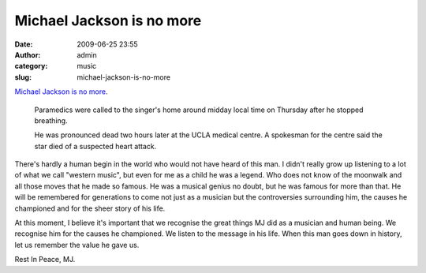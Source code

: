 Michael Jackson is no more
##########################
:date: 2009-06-25 23:55
:author: admin
:category: music
:slug: michael-jackson-is-no-more

`Michael Jackson is no
more <http://news.bbc.co.uk/2/hi/entertainment/8119993.stm>`__.

    Paramedics were called to the singer's home around midday local time
    on Thursday after he stopped breathing.

    He was pronounced dead two hours later at the UCLA medical centre. A
    spokesman for the centre said the star died of a suspected heart
    attack.

There's hardly a human begin in the world who would not have heard of
this man. I didn't really grow up listening to a lot of what we call
"western music", but even for me as a child he was a legend. Who does
not know of the moonwalk and all those moves that he made so famous. He
was a musical genius no doubt, but he was famous for more than that. He
will be remembered for generations to come not just as a musician but
the controversies surrounding him, the causes he championed and for the
sheer story of his life.

At this moment, I believe it's important that we recognise the great
things MJ did as a musician and human being. We recognise him for the
causes he championed. We listen to the message in his life. When this
man goes down in history, let us remember the value he gave us.

Rest In Peace, MJ.
